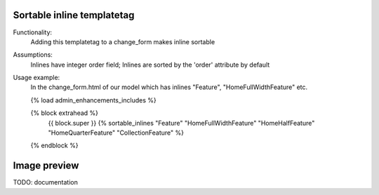 Sortable inline templatetag
---------------------------

Functionality:
    Adding this templatetag to a change_form makes inline sortable

Assumptions:
    Inlines have integer order field; Inlines are sorted by the 'order' attribute by default

Usage example:
    In the change_form.html of our model which has inlines "Feature", "HomeFullWidthFeature" etc. 

    {% load admin_enhancements_includes %}

    {% block extrahead %}
        {{ block.super }}
        {% sortable_inlines "Feature" "HomeFullWidthFeature" "HomeHalfFeature" "HomeQuarterFeature" "CollectionFeature" %}
    {% endblock %}

Image preview
-------------

TODO: documentation
